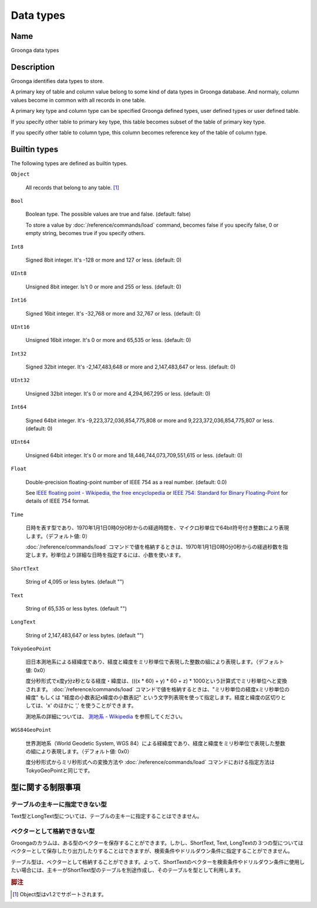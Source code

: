 .. -*- rst -*-

.. highlightlang:: none

Data types
==========

Name
----

Groonga data types

Description
-----------

Groonga identifies data types to store.

A primary key of table and column value belong to some kind of data types in Groonga database. And normaly, column values become in common with all records in one table.

A primary key type and column type can be specified Groonga defined types, user defined types or user defined table.

If you specify other table to primary key type, this table becomes subset of the table of primary key type.

If you specify other table to column type, this column becomes reference key of the table of column type.

Builtin types
-------------

The following types are defined as builtin types.

``Object``

  All records that belong to any table. [#]_

``Bool``

  Boolean type. The possible values are true and false. (default: false)

  To store a value by :doc:`/reference/commands/load` command, becomes false if you specify false, 0 or empty string, becomes true if you specify others.

``Int8``

  Signed 8bit integer. It's -128 or more and 127 or less. (default: 0)

``UInt8``

  Unsigned 8bit integer. Is't 0 or more and 255 or less. (default: 0)

``Int16``

  Signed 16bit integer. It's -32,768 or more and 32,767 or less. (default: 0)

``UInt16``

  Unsigned 16bit integer. It's 0 or more and 65,535 or less. (default: 0)

``Int32``

  Signed 32bit integer. It's -2,147,483,648 or more and 2,147,483,647 or less. (default: 0)

``UInt32``

  Unsigned 32bit integer. It's 0 or more and 4,294,967,295 or less. (default: 0)

``Int64``

  Signed 64bit integer. It's -9,223,372,036,854,775,808 or more and 9,223,372,036,854,775,807 or less. (default: 0)

``UInt64``

  Unsigned 64bit integer. It's 0 or more and 18,446,744,073,709,551,615 or less. (default: 0)

``Float``

  Double-precision floating-point number of IEEE 754 as a real number. (default: 0.0)

  See `IEEE floating point - Wikipedia, the free encyclopedia <http://en.wikipedia.org/wiki/IEEE_floating_point>`_ or `IEEE 754: Standard for Binary Floating-Point <http://grouper.ieee.org/groups/754/>`_ for details of IEEE 754 format.

``Time``

  日時を表す型であり、1970年1月1日0時0分0秒からの経過時間を、マイクロ秒単位で64bit符号付き整数により表現します。（デフォルト値: 0）

  :doc:`/reference/commands/load` コマンドで値を格納するときは、1970年1月1日0時0分0秒からの経過秒数を指定します。秒単位より詳細な日時を指定するには、小数を使います。

``ShortText``

  String of 4,095 or less bytes. (default "")

``Text``

  String of 65,535 or less bytes. (default "")

``LongText``

  String of 2,147,483,647 or less bytes. (default "")

``TokyoGeoPoint``

  旧日本測地系による経緯度であり、経度と緯度をミリ秒単位で表現した整数の組により表現します。（デフォルト値: 0x0）

  度分秒形式でx度y分z秒となる経度・緯度は、(((x * 60) + y) * 60 + z) * 1000という計算式でミリ秒単位へと変換されます。
  :doc:`/reference/commands/load` コマンドで値を格納するときは、"ミリ秒単位の経度xミリ秒単位の緯度" もしくは "経度の小数表記x緯度の小数表記" という文字列表現を使って指定します。経度と緯度の区切りとしては、'x' のほかに ',' を使うことができます。

  測地系の詳細については、 `測地系 - Wikipedia <http://ja.wikipedia.org/wiki/%E6%B8%AC%E5%9C%B0%E7%B3%BB>`_ を参照してください。

``WGS84GeoPoint``

  世界測地系（World Geodetic System, WGS 84）による経緯度であり、経度と緯度をミリ秒単位で表現した整数の組により表現します。（デフォルト値: 0x0）

  度分秒形式からミリ秒形式への変換方法や :doc:`/reference/commands/load` コマンドにおける指定方法はTokyoGeoPointと同じです。

型に関する制限事項
------------------

テーブルの主キーに指定できない型
^^^^^^^^^^^^^^^^^^^^^^^^^^^^^^^^

Text型とLongText型については、テーブルの主キーに指定することはできません。

ベクターとして格納できない型
^^^^^^^^^^^^^^^^^^^^^^^^^^^^

Groongaのカラムは、ある型のベクターを保存することができます。しかし、ShortText, Text, LongTextの３つの型についてはベクターとして保存したり出力したりすることはできますが、検索条件やドリルダウン条件に指定することができません。

テーブル型は、ベクターとして格納することができます。よって、ShortTextのベクターを検索条件やドリルダウン条件に使用したい場合には、主キーがShortText型のテーブルを別途作成し、そのテーブルを型として利用します。

.. rubric:: 脚注

.. [#] Object型はv1.2でサポートされます。
